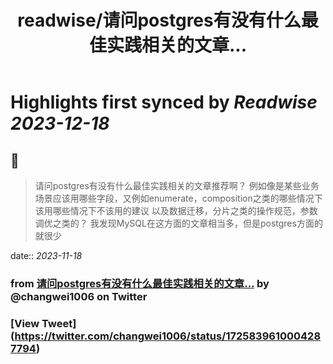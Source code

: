 :PROPERTIES:
:title: readwise/请问postgres有没有什么最佳实践相关的文章...
:END:

:PROPERTIES:
:author: [[changwei1006 on Twitter]]
:full-title: "请问postgres有没有什么最佳实践相关的文章..."
:category: [[tweets]]
:url: https://twitter.com/changwei1006/status/1725839610004287794
:image-url: https://pbs.twimg.com/profile_images/1154149299820748800/AfDMcaKi.jpg
:END:

* Highlights first synced by [[Readwise]] [[2023-12-18]]
** 📌
#+BEGIN_QUOTE
请问postgres有没有什么最佳实践相关的文章推荐啊？
例如像是某些业务场景应该用哪些字段，又例如enumerate，composition之类的哪些情况下该用哪些情况下不该用的建议
以及数据迁移，分片之类的操作规范，参数调优之类的？
我发现MySQL在这方面的文章相当多，但是postgres方面的就很少 
#+END_QUOTE
    date:: [[2023-11-18]]
*** from _请问postgres有没有什么最佳实践相关的文章..._ by @changwei1006 on Twitter
*** [View Tweet](https://twitter.com/changwei1006/status/1725839610004287794)